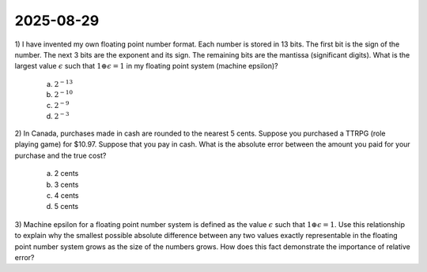 2025-08-29
=====================================================================================

1) I have invented my own floating point number format.
Each number is stored in 13 bits.
The first bit is the sign of the number.
The next 3 bits are the exponent and its sign.
The remaining bits are the mantissa (significant digits).
What is the largest value :math:`\epsilon` such that :math:`1 \oplus \epsilon = 1` in my floating point system (machine epsilon)?

  a) :math:`2^{-13}`

  b) :math:`2^{-10}`

  c) :math:`2^{-9}`

  d) :math:`2^{-3}`

.. raw:: html

    <details><summary>Answer</summary>b</details>

2) In Canada, purchases made in cash are rounded to the nearest 5 cents.
Suppose you purchased a TTRPG (role playing game) for $10.97.
Suppose that you pay in cash.
What is the absolute error between the amount you paid for your purchase and the true cost?

  a) 2 cents

  b) 3 cents

  c) 4 cents

  d) 5 cents

.. raw:: html

    <details><summary>Answer</summary>a</details>

3) Machine epsilon for a floating point number system is defined as the value :math:`\epsilon` such that :math:`1 \oplus \epsilon = 1`.
Use this relationship to explain why the smallest possible absolute difference between any two values exactly representable in the floating point number system grows as the size of the numbers grows.
How does this fact demonstrate the importance of relative error?

.. raw:: html

    <details><summary>Answer</summary><span class="math notranslate nohighlight">\(1 \oplus \epsilon = 1\)</span> implies that <span class="math notranslate nohighlight">\(a \oplus a \epsilon = a\)</span> for any value <span class="math notranslate nohighlight">\(\)</span>. The quantity <span class="math notranslate nohighlight">\(a \epsilon\)</span> increases as <span class="math notranslate nohighlight">\(a\)</span> increases, indicating that the difference between two values representable in the floating point number system grow as the size of the numbers grows.</details>
